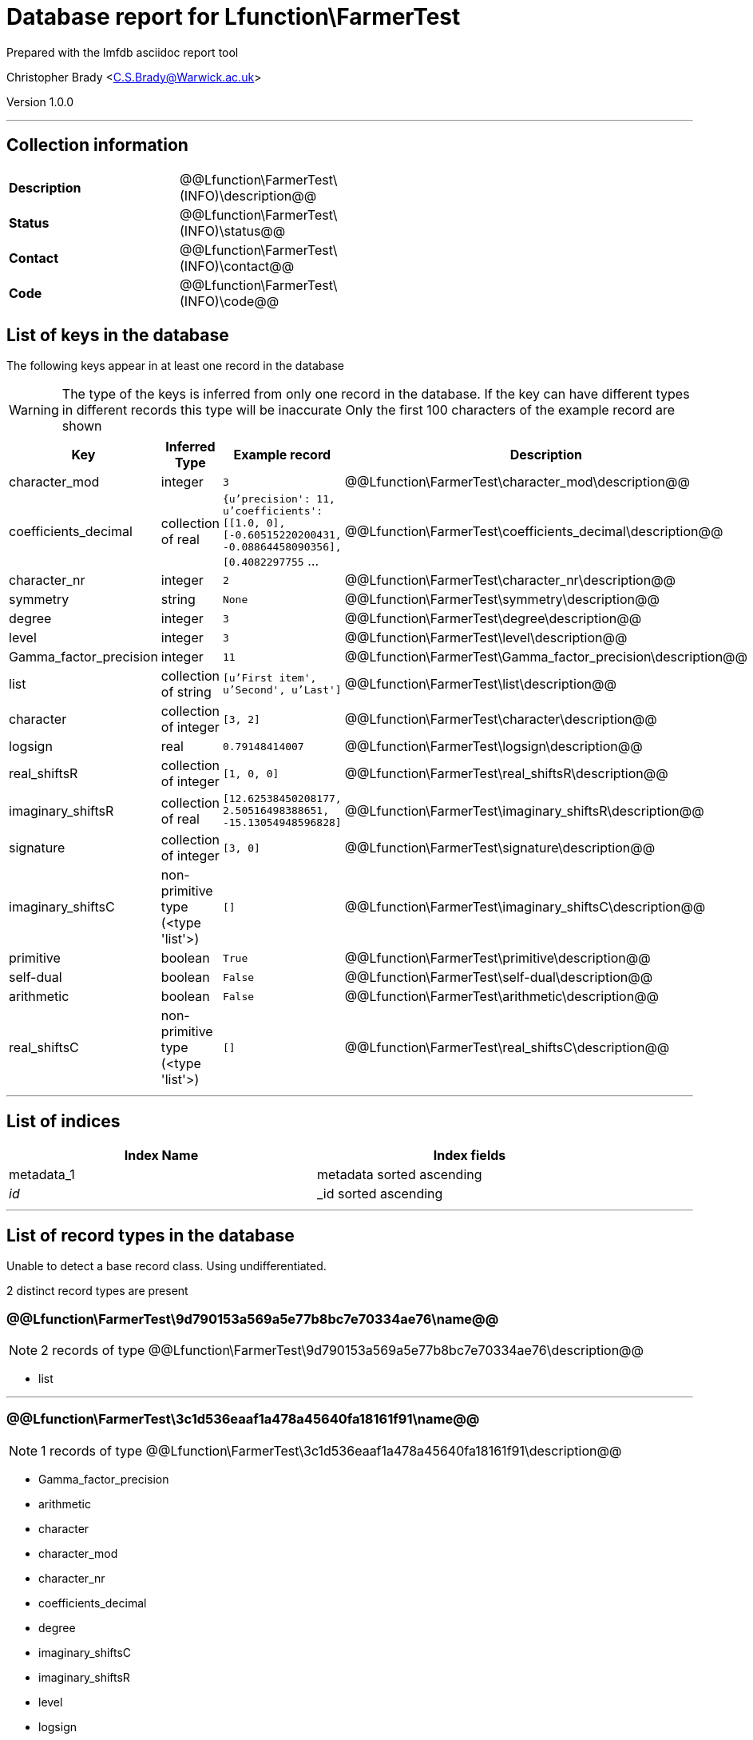 = Database report for Lfunction\FarmerTest =

Prepared with the lmfdb asciidoc report tool

Christopher Brady <C.S.Brady@Warwick.ac.uk>

Version 1.0.0

'''

== Collection information ==

[width="50%", ]
|==============================
a|*Description* a| @@Lfunction\FarmerTest\(INFO)\description@@
a|*Status* a| @@Lfunction\FarmerTest\(INFO)\status@@
a|*Contact* a| @@Lfunction\FarmerTest\(INFO)\contact@@
a|*Code* a| @@Lfunction\FarmerTest\(INFO)\code@@
|==============================

== List of keys in the database ==

The following keys appear in at least one record in the database

[WARNING]
====
The type of the keys is inferred from only one record in the database. If the key can have different types in different records this type will be inaccurate
Only the first 100 characters of the example record are shown
====

[width="90%", options="header", ]
|==============================
a|Key a| Inferred Type a| Example record a| Description
a|character_mod a| integer a| `3` a| @@Lfunction\FarmerTest\character_mod\description@@
a|coefficients_decimal a| collection of real a| `{u'precision': 11, u'coefficients': [[1.0, 0], [-0.60515220200431, -0.08864458090356], [0.4082297755` ... a| @@Lfunction\FarmerTest\coefficients_decimal\description@@
a|character_nr a| integer a| `2` a| @@Lfunction\FarmerTest\character_nr\description@@
a|symmetry a| string a| `None` a| @@Lfunction\FarmerTest\symmetry\description@@
a|degree a| integer a| `3` a| @@Lfunction\FarmerTest\degree\description@@
a|level a| integer a| `3` a| @@Lfunction\FarmerTest\level\description@@
a|Gamma_factor_precision a| integer a| `11` a| @@Lfunction\FarmerTest\Gamma_factor_precision\description@@
a|list a| collection of string a| `[u'First item', u'Second', u'Last']` a| @@Lfunction\FarmerTest\list\description@@
a|character a| collection of integer a| `[3, 2]` a| @@Lfunction\FarmerTest\character\description@@
a|logsign a| real a| `0.79148414007` a| @@Lfunction\FarmerTest\logsign\description@@
a|real_shiftsR a| collection of integer a| `[1, 0, 0]` a| @@Lfunction\FarmerTest\real_shiftsR\description@@
a|imaginary_shiftsR a| collection of real a| `[12.62538450208177, 2.50516498388651, -15.13054948596828]` a| @@Lfunction\FarmerTest\imaginary_shiftsR\description@@
a|signature a| collection of integer a| `[3, 0]` a| @@Lfunction\FarmerTest\signature\description@@
a|imaginary_shiftsC a| non-primitive type (<type 'list'>) a| `[]` a| @@Lfunction\FarmerTest\imaginary_shiftsC\description@@
a|primitive a| boolean a| `True` a| @@Lfunction\FarmerTest\primitive\description@@
a|self-dual a| boolean a| `False` a| @@Lfunction\FarmerTest\self-dual\description@@
a|arithmetic a| boolean a| `False` a| @@Lfunction\FarmerTest\arithmetic\description@@
a|real_shiftsC a| non-primitive type (<type 'list'>) a| `[]` a| @@Lfunction\FarmerTest\real_shiftsC\description@@
|==============================

'''

== List of indices ==

[width="90%", options="header", ]
|==============================
a|Index Name a| Index fields
a|metadata_1 a| metadata sorted ascending
a|_id_ a| _id sorted ascending
|==============================

'''

== List of record types in the database ==

Unable to detect a base record class. Using undifferentiated.

2 distinct record types are present

****
[discrete]
=== @@Lfunction\FarmerTest\9d790153a569a5e77b8bc7e70334ae76\name@@ ===

[NOTE]
====
2 records of type
@@Lfunction\FarmerTest\9d790153a569a5e77b8bc7e70334ae76\description@@
====

* list 



****

'''

****
[discrete]
=== @@Lfunction\FarmerTest\3c1d536eaaf1a478a45640fa18161f91\name@@ ===

[NOTE]
====
1 records of type
@@Lfunction\FarmerTest\3c1d536eaaf1a478a45640fa18161f91\description@@
====

* Gamma_factor_precision 
* arithmetic 
* character 
* character_mod 
* character_nr 
* coefficients_decimal 
* degree 
* imaginary_shiftsC 
* imaginary_shiftsR 
* level 
* logsign 
* primitive 
* real_shiftsC 
* real_shiftsR 
* self-dual 
* signature 
* symmetry 



****

'''

== Notes ==

@@Lfunction\FarmerTest\(NOTES)\description@@

